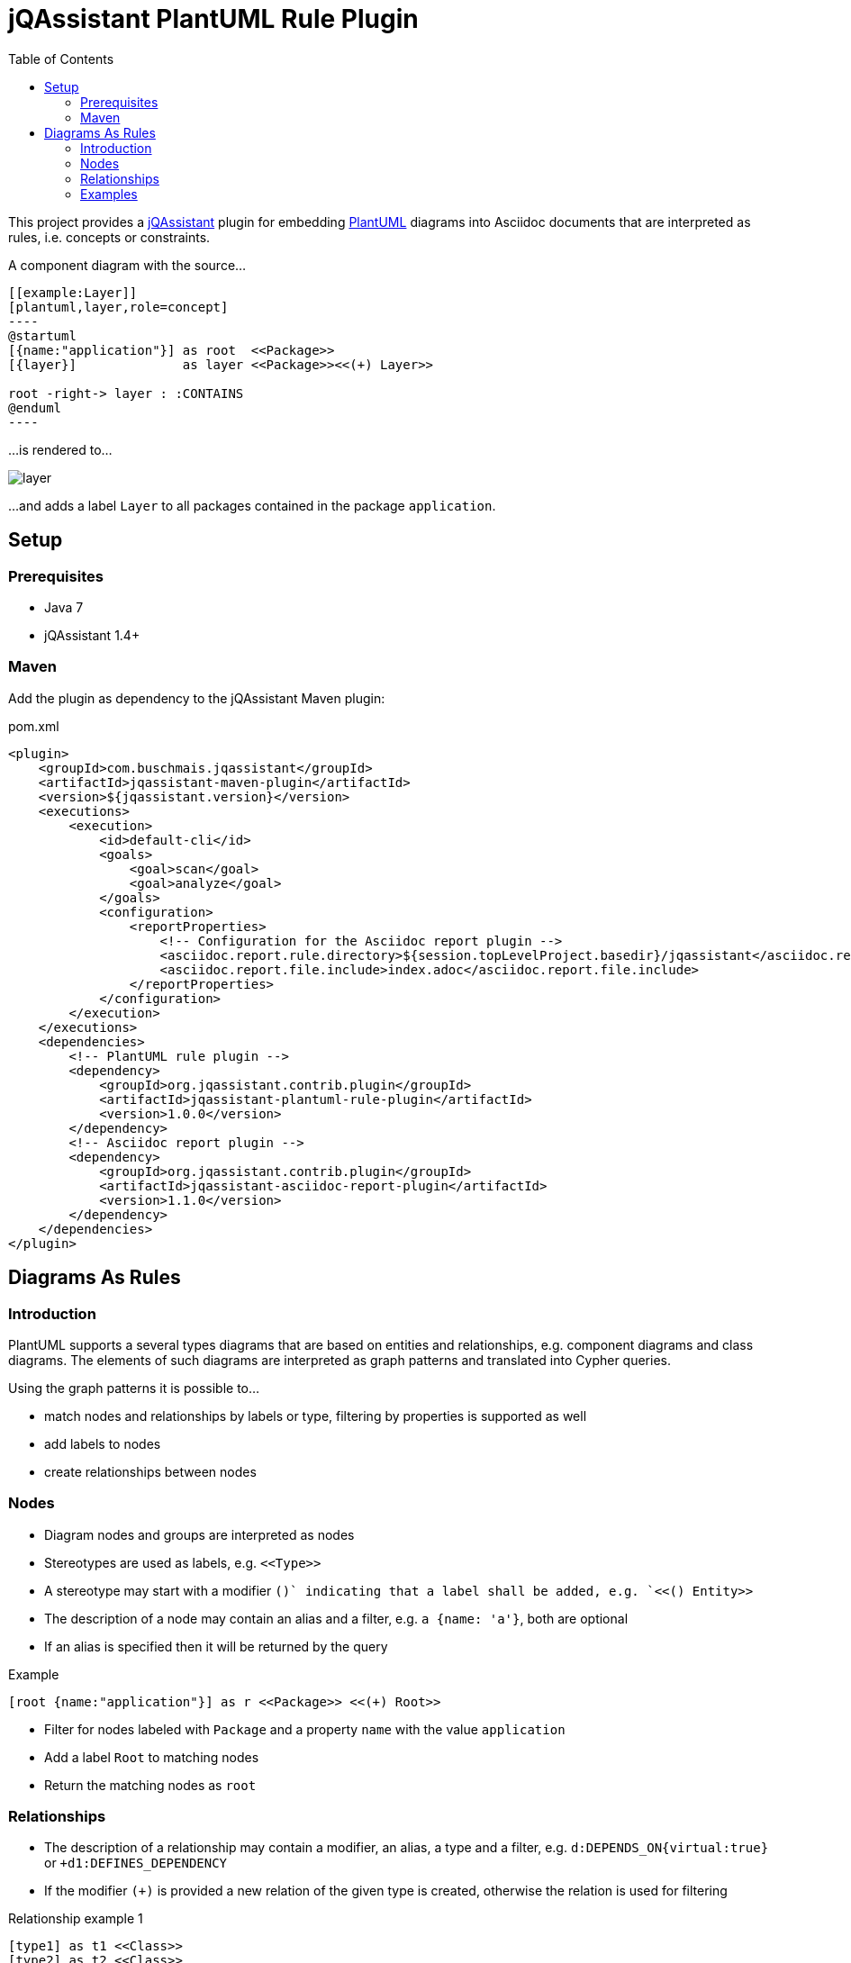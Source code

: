 :toc:
:basedir: .
= jQAssistant PlantUML Rule Plugin

This project provides a http://jqassistant.org/[jQAssistant] plugin for embedding http://plantuml.com/[PlantUML] diagrams into Asciidoc documents that are interpreted as rules, i.e. concepts or constraints.

A component diagram with the source...

....
[[example:Layer]]
[plantuml,layer,role=concept]
----
@startuml
[{name:"application"}] as root  <<Package>>
[{layer}]              as layer <<Package>><<(+) Layer>>

root -right-> layer : :CONTAINS
@enduml
----
....

...is rendered to...

image::layer.png[]

...and adds a label `Layer` to all packages contained in the package `application`.

== Setup

=== Prerequisites

- Java 7
- jQAssistant 1.4+

=== Maven

Add the plugin as dependency to the jQAssistant Maven plugin:

.pom.xml
[source,xml]
----
<plugin>
    <groupId>com.buschmais.jqassistant</groupId>
    <artifactId>jqassistant-maven-plugin</artifactId>
    <version>${jqassistant.version}</version>
    <executions>
        <execution>
            <id>default-cli</id>
            <goals>
                <goal>scan</goal>
                <goal>analyze</goal>
            </goals>
            <configuration>
                <reportProperties>
                    <!-- Configuration for the Asciidoc report plugin -->
                    <asciidoc.report.rule.directory>${session.topLevelProject.basedir}/jqassistant</asciidoc.report.rule.directory>
                    <asciidoc.report.file.include>index.adoc</asciidoc.report.file.include>
                </reportProperties>
            </configuration>
        </execution>
    </executions>
    <dependencies>
        <!-- PlantUML rule plugin -->
        <dependency>
            <groupId>org.jqassistant.contrib.plugin</groupId>
            <artifactId>jqassistant-plantuml-rule-plugin</artifactId>
            <version>1.0.0</version>
        </dependency>
        <!-- Asciidoc report plugin -->
        <dependency>
            <groupId>org.jqassistant.contrib.plugin</groupId>
            <artifactId>jqassistant-asciidoc-report-plugin</artifactId>
            <version>1.1.0</version>
        </dependency>
    </dependencies>
</plugin>
----

== Diagrams As Rules

=== Introduction

PlantUML supports a several types diagrams that are based on entities and relationships, e.g. component diagrams and class diagrams.
The elements of such diagrams are interpreted as graph patterns and translated into Cypher queries.

Using the graph patterns it is possible to...

- match nodes and relationships by labels or type, filtering by properties is supported as well
- add labels to nodes
- create relationships between nodes

=== Nodes

- Diagram nodes and groups are interpreted as nodes
- Stereotypes are used as labels, e.g. `\<<Type>>`
- A stereotype may start with a modifier `(+)` indicating that a label shall be added, e.g. `<<(+) Entity>>`
- The description of a node may contain an alias and a filter, e.g. `a {name: 'a'}`, both are optional
- If an alias is specified then it will be returned by the query

.Example
----
[root {name:"application"}] as r <<Package>> <<(+) Root>>
----
- Filter for nodes labeled with `Package` and a property `name` with the value `application`
- Add a label `Root` to matching nodes
- Return the matching nodes as `root`

=== Relationships

- The description of a relationship may contain a modifier, an alias, a type and a filter, e.g. `d:DEPENDS_ON{virtual:true}` or `+d1:DEFINES_DEPENDENCY`
- If the modifier `(+)` is provided a new relation of the given type is created, otherwise the relation is used for filtering

.Relationship example 1
----
[type1] as t1 <<Class>>
[type2] as t2 <<Class>>
[type3] as t3 <<Class>>

t1 --> t2 : d:DEPENDS_ON
t1 --> t3 : d:DEPENDS_ON{virtual:true}
----
- Filter for relationships of type `DEPENDS_ON` between nodes `t1` and `t2`
- Filter for relationships of type `DEPENDS_ON` having the property `virtual` with the value `true` between nodes `t1` and `t3`
- Return the nodes `t1`, `t2`, `t3` and the relationship `d`

.Example
----
b -right-> a : (+) d1:DEFINES_DEPENDENCY
----
- Add a relationship of type `DEFINES_DEPENDENCY` between nodes `b` and `a`
- Return the created relationships as `d1`

=== Examples

==== PlantUML Rules In Asciidoc Files

To use PlantUML rules in Asciidoc files a `plantuml` source block must be used as supported by https://asciidoctor.org/docs/asciidoctor-diagram/#creating-a-diagram[Asciidoctor Diagram].
Furthermore an id and role attribute are required, other jQAssistant attributes like `requiresConcepts` or `reportType` may be used if needed:

....
[[example:RootPackage]]
[plantuml,root-package,role=concept]
.The package named `root` is labeled with `Root`.
----
@startuml
skinparam componentStyle uml2

[root {name:"root"}] as r <<Package>> <<(+) Root>>

@enduml
----
....

==== Component Diagram

The following component diagram demonstrates...

- matching of Java packages
- and adding relationships

...for specifying the defined dependencies of a layered architecture:

[[plantuml-rule:ComponentDiagram]]
[plantuml,ComponentDiagram,role=concept]
.The root package contains the components `A`, `B` and `C` with defined dependencies between them.
----
@startuml
skinparam componentStyle uml2

[root {name:"root"}] as r <<Package>> <<(+) Root>>

[a {name:"a"}] as a <<Package>> <<(+) Module>>
[b {name:"b"}] as b <<Package>> <<(+) Module>>
[c {name:"c"}] as c <<Package>> <<(+) Module>>

r -down-> a : :CONTAINS
r -down-> b : :CONTAINS
r -down-> c : :CONTAINS

b -right-> a : (+) d1:DEFINES_DEPENDENCY
c -left->  a : (+) d2:DEFINES_DEPENDENCY

@enduml
----

The rule above...

- Matches for a package named `root` and adds a label `Root` to it
- Matches contained packages named `a`, `b`, `c` and adds a label `Module` to them
- Creates relationships `b -> a` and `c -> a` of type `DEFINES_DEPENDENCY`
- Returns the nodes with the aliases `root`, `a`, `b`, `c` as well as the created relationships `d1` and `d2`.
  The aliases are defined in the description of the nodes or relationships.

The example is translated into a Cypher query like this:

[source,cypher]
----
MATCH
  (root:Package{name:"root"}),
  (a:Package{name:"a"}),
  (b:Package{name:"b"}),
  (c:Package{name:"c"}),
  (root)-[:CONTAINS]->(a),
  (root)-[:CONTAINS]->(b),
  (root)-[:CONTAINS]->(c)
SET
  root:Root
SET
  a:Module
SET
  b:Module
SET
  c:Module
MERGE
  (b)-[d1:DEFINES_DEPENDENCY]->(a)
MERGE
  (c)-[d2:DEFINES_DEPENDENCY]->(a)
RETURN
  root, a, b, c, d1, d2
----

==== Component Diagram Without Aliases

The same diagram may be specified without aliases in the descriptions of nodes and relationships.

[[plantuml-rule:ComponentDiagramWithoutAliases]]
[plantuml,ComponentDiagramWithoutAliases,role=concept]
.The root package contains the components `A`, `B` and `C` with defined dependencies between them.
----
@startuml
skinparam componentStyle uml2

[{name:"root"}] as r <<Package>> <<(+) Root>>

[{name:"a"}] as a <<Package>> <<(+) Module>>
[{name:"b"}] as b <<Package>> <<(+) Module>>
[{name:"c"}] as c <<Package>> <<(+) Module>>

r -down-> a : :CONTAINS
r -down-> b : :CONTAINS
r -down-> c : :CONTAINS

b -right-> a : (+) :DEFINES_DEPENDENCY
c -left->  a : (+) :DEFINES_DEPENDENCY

@enduml
----

In this case the generated Cypher query will only return the count of result rows (i.e. matching patterns):

[source,cypher]
----
MATCH
  (cl0100:Package{name:"root"}),
  (cl0101:Package{name:"a"}),
  (cl0102:Package{name:"b"}),
  (cl0103:Package{name:"c"}),
  (cl0100)-[:CONTAINS]->(cl0101),
  (cl0100)-[:CONTAINS]->(cl0102),
  (cl0100)-[:CONTAINS]->(cl0103)
SET
  cl0100:Root
SET
  cl0101:Module
SET
  cl0102:Module
SET
  cl0103:Module
MERGE
  (cl0102)-[:DEFINES_DEPENDENCY]->(cl0101)
MERGE
  (cl0103)-[:DEFINES_DEPENDENCY]->(cl0101)
RETURN
  count(*) as Count
----

NOTE: The aliases used within the query (e.g. `cl0100`) are generated and there's no guarantee about the used format.

==== Component Diagram With Folders

It is possible to use folders which are interpreted as nodes:

[[plantuml-rule:NestedPackageDiagram]]
[plantuml,NestedPackageDiagram,role=concept]
.The package named "root" is labeled with `Root` and contains packages representing the layers of the application. They are labeled with `Layer`.
----
@startuml
skinparam componentStyle uml2

package "{name:'root'}" as root <<Package>> <<(+) Root>> {
  package "layer" as layer <<Package>> <<(+) Layer>>
}

root -> layer : :CONTAINS

@enduml
----

The resulting query will be as follows:

[source,cypher]
----
MATCH
  (cl0069:Package{name:'root'}),
  (layer:Package),
  (cl0069)-[:CONTAINS]->(layer)
SET
  cl0069:Root
SET
  layer:Layer
RETURN
  layer
----

==== Class Diagram

The described rules for component diagrams apply for class diagrams as well:

[[plantuml-rule:ClassDiagram]]
[plantuml,ClassDiagram,role=concept]
.A class diagram
----
@startuml

skinparam componentStyle uml2

class "{name:"AbstractEntity"}" as abstractEntity <<Type>>
class "entity" as entity <<Class>> <<(+) Entity>>

entity -up-|> abstractEntity  : :EXTENDS*

@enduml
----
- Filter for nodes labeled with `Type` having the name `AbstractEntity`
- Filter for `entity` nodes having a relationship of type `EXTENDS*` (i.e. allowing multiple hops) to the abstract entity
- Add a label `Entity` to all entities and return them

